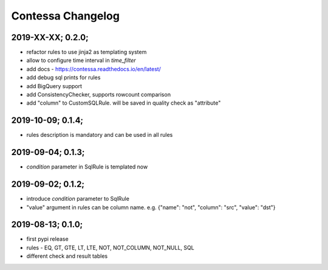 Contessa Changelog
============================================

2019-XX-XX; 0.2.0;
--------------------------------------------
- refactor rules to use jinja2 as templating system
- allow to configure time interval in `time_filter`
- add docs - https://contessa.readthedocs.io/en/latest/
- add debug sql prints for rules
- add BigQuery support
- add ConsistencyChecker, supports rowcount comparison
- add "column" to CustomSQLRule. will be saved in quality check as "attribute"


2019-10-09; 0.1.4;
--------------------------------------------
- rules description is mandatory and can be used in all rules


2019-09-04; 0.1.3;
--------------------------------------------
- `condition` parameter in SqlRule is templated now


2019-09-02; 0.1.2;
--------------------------------------------
- introduce `condition` parameter to SqlRule
- "value" argument in rules can be column name. e.g. {"name": "not", "column": "src", "value": "dst"}


2019-08-13; 0.1.0;
--------------------------------------------
- first pypi release
- rules - EQ, GT, GTE, LT, LTE, NOT, NOT_COLUMN, NOT_NULL, SQL
- different check and result tables
